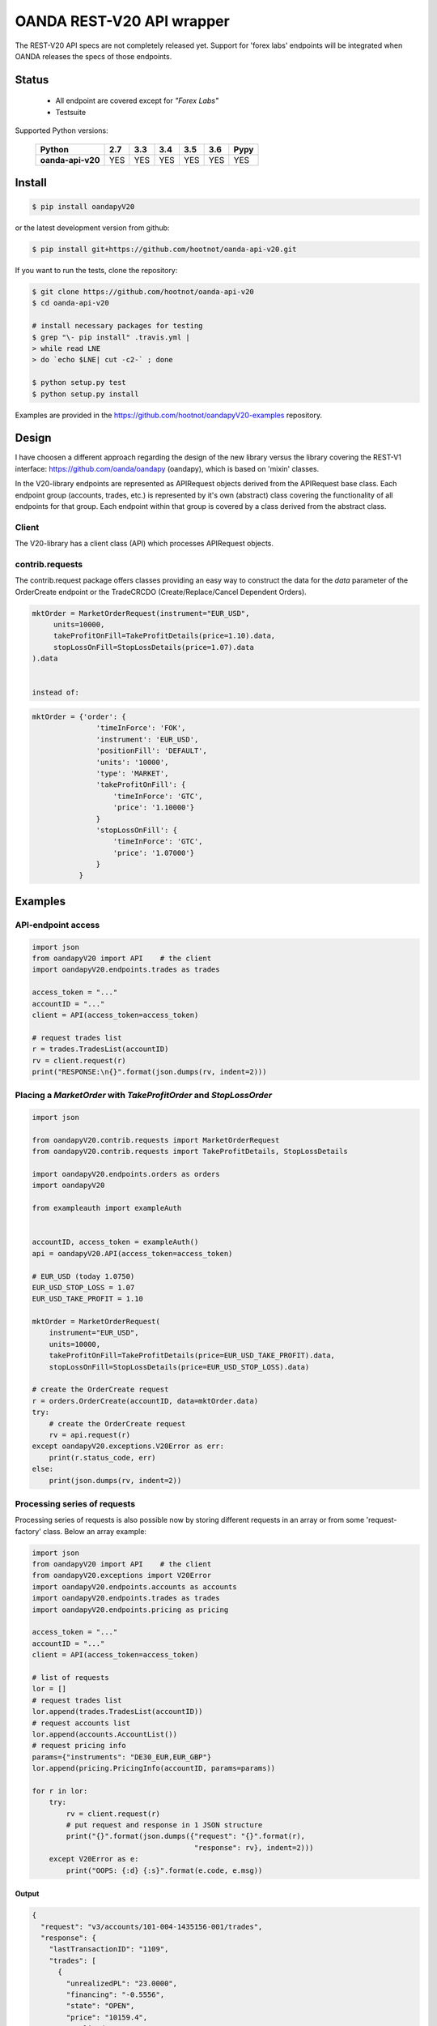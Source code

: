 OANDA REST-V20 API wrapper
==========================

The REST-V20 API specs are not completely released yet. Support for 'forex labs' endpoints will be integrated when OANDA releases the specs of those endpoints.

.. image:: https://travis-ci.org/hootnot/oanda-api-v20.svg?branch=master
   :target: https://travis-ci.org/hootnot/oanda-api-v20
   :alt: Build

.. image:: https://readthedocs.org/projects/oanda-api-v20/badge/?version=latest
   :target: http://oanda-api-v20.readthedocs.io/en/latest/?badge=latest
   :alt: Documentation Status
   
.. image:: https://landscape.io/github/hootnot/oanda-api-v20/master/landscape.svg?style=flat
   :target: https://landscape.io/github/hootnot/oanda-api-v20/master
   :alt: Code Health

.. image:: https://coveralls.io/repos/github/hootnot/oanda-api-v20/badge.svg?branch=master
   :target: https://coveralls.io/github/hootnot/oanda-api-v20?branch=master
   :alt: Coverage

.. image:: https://badge.fury.io/py/oandapyV20.svg
   :target: https://badge.fury.io/py/oandapyV20
   :alt: Pypi


Status
------

 * All endpoint are covered except for *"Forex Labs"*
 * Testsuite


Supported Python versions:

    +-------------------+-----+-----+-----+-----+-----+------+
    | Python            | 2.7 | 3.3 | 3.4 | 3.5 | 3.6 | Pypy |
    +===================+=====+=====+=====+=====+=====+======+
    | **oanda-api-v20** | YES | YES | YES | YES | YES | YES  |
    +-------------------+-----+-----+-----+-----+-----+------+



Install
-------

.. code-block:: bash

    $ pip install oandapyV20


or the latest development version from github:

.. code-block:: bash

    $ pip install git+https://github.com/hootnot/oanda-api-v20.git

If you want to run the tests, clone the repository:

.. code-block:: bash

    $ git clone https://github.com/hootnot/oanda-api-v20
    $ cd oanda-api-v20

    # install necessary packages for testing
    $ grep "\- pip install" .travis.yml |
    > while read LNE
    > do `echo $LNE| cut -c2-` ; done

    $ python setup.py test
    $ python setup.py install

Examples are provided in the https://github.com/hootnot/oandapyV20-examples
repository.



Design
------

I have choosen a different approach regarding the design of the new library versus the library covering the REST-V1 interface:
https://github.com/oanda/oandapy (oandapy), which is based on 'mixin' classes.

In the V20-library endpoints are represented as APIRequest objects derived from the
APIRequest base class. Each endpoint group (accounts, trades, etc.) is represented
by it's own (abstract) class covering the functionality of all endpoints for that group. Each endpoint within that group is covered by a class derived from
the abstract class.

Client
~~~~~~

The V20-library has a client class (API) which processes APIRequest objects.

contrib.requests
~~~~~~~~~~~~~~~~

The contrib.request package offers classes providing an easy way
to construct the data for the *data* parameter of the OrderCreate endpoint
or the TradeCRCDO (Create/Replace/Cancel Dependent Orders).

.. code-block:: python

    mktOrder = MarketOrderRequest(instrument="EUR_USD",
         units=10000,
         takeProfitOnFill=TakeProfitDetails(price=1.10).data,
         stopLossOnFill=StopLossDetails(price=1.07).data
    ).data


    instead of:

.. code-block:: python

    mktOrder = {'order': {
                   'timeInForce': 'FOK',
                   'instrument': 'EUR_USD',
                   'positionFill': 'DEFAULT',
                   'units': '10000',
                   'type': 'MARKET',
                   'takeProfitOnFill': {
                       'timeInForce': 'GTC',
                       'price': '1.10000'}
                   }
                   'stopLossOnFill': {
                       'timeInForce': 'GTC',
                       'price': '1.07000'}
                   }
               }


Examples
--------

API-endpoint access
~~~~~~~~~~~~~~~~~~~

.. code-block:: python

    import json
    from oandapyV20 import API    # the client
    import oandapyV20.endpoints.trades as trades

    access_token = "..."
    accountID = "..."
    client = API(access_token=access_token)

    # request trades list
    r = trades.TradesList(accountID)
    rv = client.request(r)
    print("RESPONSE:\n{}".format(json.dumps(rv, indent=2)))


Placing a *MarketOrder* with *TakeProfitOrder* and *StopLossOrder*
~~~~~~~~~~~~~~~~~~~~~~~~~~~~~~~~~~~~~~~~~~~~~~~~~~~~~~~~~~~~~~~~~~

.. code-block:: python

    import json
    
    from oandapyV20.contrib.requests import MarketOrderRequest
    from oandapyV20.contrib.requests import TakeProfitDetails, StopLossDetails
    
    import oandapyV20.endpoints.orders as orders
    import oandapyV20
    
    from exampleauth import exampleAuth
    
    
    accountID, access_token = exampleAuth()
    api = oandapyV20.API(access_token=access_token)
    
    # EUR_USD (today 1.0750)
    EUR_USD_STOP_LOSS = 1.07
    EUR_USD_TAKE_PROFIT = 1.10
    
    mktOrder = MarketOrderRequest(
        instrument="EUR_USD",
        units=10000,
        takeProfitOnFill=TakeProfitDetails(price=EUR_USD_TAKE_PROFIT).data,
        stopLossOnFill=StopLossDetails(price=EUR_USD_STOP_LOSS).data)
    
    # create the OrderCreate request
    r = orders.OrderCreate(accountID, data=mktOrder.data)
    try:
        # create the OrderCreate request
        rv = api.request(r)
    except oandapyV20.exceptions.V20Error as err:
        print(r.status_code, err)
    else:
        print(json.dumps(rv, indent=2))

 
Processing series of requests
~~~~~~~~~~~~~~~~~~~~~~~~~~~~~

Processing series of requests is also possible now by storing different requests in 
an array or from some 'request-factory' class. Below an array example:

.. code-block:: python

     import json
     from oandapyV20 import API    # the client
     from oandapyV20.exceptions import V20Error
     import oandapyV20.endpoints.accounts as accounts
     import oandapyV20.endpoints.trades as trades
     import oandapyV20.endpoints.pricing as pricing

     access_token = "..."
     accountID = "..."
     client = API(access_token=access_token)

     # list of requests
     lor = []
     # request trades list
     lor.append(trades.TradesList(accountID))
     # request accounts list
     lor.append(accounts.AccountList())
     # request pricing info
     params={"instruments": "DE30_EUR,EUR_GBP"}
     lor.append(pricing.PricingInfo(accountID, params=params))

     for r in lor:
         try:
             rv = client.request(r)
             # put request and response in 1 JSON structure
             print("{}".format(json.dumps({"request": "{}".format(r),
                                           "response": rv}, indent=2)))
         except V20Error as e:
             print("OOPS: {:d} {:s}".format(e.code, e.msg))

Output
``````

.. code-block:: json

    {
      "request": "v3/accounts/101-004-1435156-001/trades",
      "response": {
        "lastTransactionID": "1109",
        "trades": [
          {
            "unrealizedPL": "23.0000",
            "financing": "-0.5556",
            "state": "OPEN",
            "price": "10159.4",
            "realizedPL": "0.0000",
            "currentUnits": "-10",
            "openTime": "2016-07-22T16:47:04.315211198Z",
            "initialUnits": "-10",
            "instrument": "DE30_EUR",
            "id": "1105"
          },
          {
            "unrealizedPL": "23.0000",
            "financing": "-0.5556",
            "state": "OPEN",
            "price": "10159.4",
            "realizedPL": "0.0000",
            "currentUnits": "-10",
            "openTime": "2016-07-22T16:47:04.141436468Z",
            "initialUnits": "-10",
            "instrument": "DE30_EUR",
            "id": "1103"
          }
        ]
      }
    }
    
    {
      "request": "v3/accounts",
      "response": {
        "accounts": [
          {
            "tags": [],
            "id": "101-004-1435156-002"
          },
          {
            "tags": [],
            "id": "101-004-1435156-001"
          }
        ]
      }
    }

    {
      "request": "v3/accounts/101-004-1435156-001/pricing",
      "response": {
        "prices": [
          {
            "status": "tradeable",
            "quoteHomeConversionFactors": {
              "negativeUnits": "1.00000000",
              "positiveUnits": "1.00000000"
            },
            "asks": [
              {
                "price": "10295.1",
                "liquidity": 25
              },
              {
                "price": "10295.3",
                "liquidity": 75
              },
              {
                "price": "10295.5",
                "liquidity": 150
              }
            ],
            "unitsAvailable": {
              "default": {
                "short": "60",
                "long": "100"
              },
              "reduceOnly": {
                "short": "0",
                "long": "20"
              },
              "openOnly": {
                "short": "60",
                "long": "0"
              },
              "reduceFirst": {
                "short": "60",
                "long": "100"
              }
            },
            "closeoutBid": "10293.5",
            "bids": [
              {
                "price": "10293.9",
                "liquidity": 25
              },
              {
                "price": "10293.7",
                "liquidity": 75
              },
              {
                "price": "10293.5",
                "liquidity": 150
              }
            ],
            "instrument": "DE30_EUR",
            "time": "2016-09-29T17:07:19.598030528Z",
            "closeoutAsk": "10295.5"
          },
          {
            "status": "tradeable",
            "quoteHomeConversionFactors": {
              "negativeUnits": "1.15679152",
              "positiveUnits": "1.15659083"
            },
            "asks": [
              {
                "price": "0.86461",
                "liquidity": 1000000
              },
              {
                "price": "0.86462",
                "liquidity": 2000000
              },
              {
                "price": "0.86463",
                "liquidity": 5000000
              },
              {
                "price": "0.86465",
                "liquidity": 10000000
              }
            ],
            "unitsAvailable": {
              "default": {
                "short": "624261",
                "long": "624045"
              },
              "reduceOnly": {
                "short": "0",
                "long": "0"
              },
              "openOnly": {
                "short": "624261",
                "long": "624045"
              },
              "reduceFirst": {
                "short": "624261",
                "long": "624045"
              }
            },
            "closeoutBid": "0.86442",
            "bids": [
              {
                "price": "0.86446",
                "liquidity": 1000000
              },
              {
                "price": "0.86445",
                "liquidity": 2000000
              },
              {
                "price": "0.86444",
                "liquidity": 5000000
              },
              {
                "price": "0.86442",
                "liquidity": 10000000
              }
            ],
            "instrument": "EUR_GBP",
            "time": "2016-09-29T17:07:19.994271769Z",
            "closeoutAsk": "0.86465",
            "type": "PRICE"
          }
        ]
      }
    }


Streaming endpoints
~~~~~~~~~~~~~~~~~~~

Streaming quotes: use pricing.PricingStream.
Streaming transactions: use transactions.TransactionsEvents.

To fetch streaming data from a stream use the following pattern:

.. code-block:: python

    import json
    from oandapyV20 import API
    from oandapyV20.exceptions import V20Error
    from oandapyV20.endpoints.pricing import PricingStream

    accountID = "..."
    access_token="..."

    api = API(access_token=access_token, environment="practice")

    instruments = "DE30_EUR,EUR_USD,EUR_JPY"
    s = PricingStream(accountID=accountID, params={"instruments":instruments})
    try:
        n = 0
        for R in api.request(s):
            print(json.dumps(R, indent=2))
            n += 1
            if n > 10:
                s.terminate("maxrecs received: {}".format(MAXREC))

    except V20Error as e:
        print("Error: {}".format(e))

Check the 'examples' directory for more detailed examples.

Output
``````

.. code-block:: json

    {
      "status": "tradeable",
      "asks": [
        {
          "price": "10547.0",
          "liquidity": 25
        },
        {
          "price": "10547.2",
          "liquidity": 75
        },
        {
          "price": "10547.4",
          "liquidity": 150
        }
      ],
      "closeoutBid": "10546.6",
      "bids": [
        {
          "price": "10547.0",
          "liquidity": 25
        },
        {
          "price": "10546.8",
          "liquidity": 75
        },
        {
          "price": "10546.6",
          "liquidity": 150
        }
      ],
      "instrument": "DE30_EUR",
      "time": "2016-10-17T12:25:28.158741026Z",
      "closeoutAsk": "10547.4",
      "type": "PRICE",
    }
    {
      "type": "HEARTBEAT",
      "time": "2016-10-17T12:25:37.447397298Z"
    }
    {
      "status": "tradeable",
      "asks": [
        {
          "price": "114.490",
          "liquidity": 1000000
        },
        {
          "price": "114.491",
          "liquidity": 2000000
        },
        {
          "price": "114.492",
          "liquidity": 5000000
        },
        {
          "price": "114.494",
          "liquidity": 10000000
        }
      ],
      "closeoutBid": "114.469",
      "bids": [
        {
          "price": "114.473",
          "liquidity": 1000000
        },
        {
          "price": "114.472",
          "liquidity": 2000000
        },
        {
          "price": "114.471",
          "liquidity": 5000000
        },
        {
          "price": "114.469",
          "liquidity": 10000000
        }
      ],
      "instrument": "EUR_JPY",
      "time": "2016-10-17T12:25:40.837289374Z",
      "closeoutAsk": "114.494",
      "type": "PRICE",
    }
    {
      "type": "HEARTBEAT",
      "time": "2016-10-17T12:25:42.447922336Z"
    }
    {
      "status": "tradeable",
      "asks": [
        {
          "price": "1.09966",
          "liquidity": 10000000
        },
        {
          "price": "1.09968",
          "liquidity": 10000000
        }
      ],
      "closeoutBid": "1.09949",
      "bids": [
        {
          "price": "1.09953",
          "liquidity": 10000000
        },
        {
          "price": "1.09951",
          "liquidity": 10000000
        }
      ],
      "instrument": "EUR_USD",
      "time": "2016-10-17T12:25:43.689619691Z",
      "closeoutAsk": "1.09970",
      "type": "PRICE"
    }
    {
      "status": "tradeable",
      "asks": [
        {
          "price": "114.486",
          "liquidity": 1000000
        },
        {
          "price": "114.487",
          "liquidity": 2000000
        },
        {
          "price": "114.488",
          "liquidity": 5000000
        },
        {
          "price": "114.490",
          "liquidity": 10000000
        }
      ],
      "closeoutBid": "114.466",
      "bids": [
        {
          "price": "114.470",
          "liquidity": 1000000
        },
        {
          "price": "114.469",
          "liquidity": 2000000
        },
        {
          "price": "114.468",
          "liquidity": 5000000
        },
        {
          "price": "114.466",
          "liquidity": 10000000
        }
      ],
      "instrument": "EUR_JPY",
      "time": "2016-10-17T12:25:43.635964725Z",
      "closeoutAsk": "114.490",
      "type": "PRICE"
    }
    {
      "status": "tradeable",
      "asks": [
        {
          "price": "10547.3",
          "liquidity": 25
        },
        {
          "price": "10547.5",
          "liquidity": 75
        },
        {
          "price": "10547.7",
          "liquidity": 150
        }
      ],
      "closeoutBid": "10546.9",
      "bids": [
        {
          "price": "10547.3",
          "liquidity": 25
        },
        {
          "price": "10547.1",
          "liquidity": 75
        },
        {
          "price": "10546.9",
          "liquidity": 150
        }
      ],
      "instrument": "DE30_EUR",
      "time": "2016-10-17T12:25:44.900162113Z",
      "closeoutAsk": "10547.7",
      "type": "PRICE"
    }
    {
      "status": "tradeable",
      "asks": [
        {
          "price": "10547.0",
          "liquidity": 25
        },
        {
          "price": "10547.2",
          "liquidity": 75
        },
        {
          "price": "10547.4",
          "liquidity": 150
        }
      ],
      "closeoutBid": "10546.6",
      "bids": [
        {
          "price": "10547.0",
          "liquidity": 25
        },
        {
          "price": "10546.8",
          "liquidity": 75
        },
        {
          "price": "10546.6",
          "liquidity": 150
        }
      ],
      "instrument": "DE30_EUR",
      "time": "2016-10-17T12:25:44.963539084Z",
      "closeoutAsk": "10547.4",
      "type": "PRICE"
    }
    {
      "status": "tradeable",
      "asks": [
        {
          "price": "114.491",
          "liquidity": 1000000
        },
        {
          "price": "114.492",
          "liquidity": 2000000
        },
        {
          "price": "114.493",
          "liquidity": 5000000
        },
        {
          "price": "114.495",
          "liquidity": 10000000
        }
      ],
      "closeoutBid": "114.471",
      "bids": [
        {
          "price": "114.475",
          "liquidity": 1000000
        },
        {
          "price": "114.474",
          "liquidity": 2000000
        },
        {
          "price": "114.473",
          "liquidity": 5000000
        },
        {
          "price": "114.471",
          "liquidity": 10000000
        }
      ],
      "instrument": "EUR_JPY",
      "time": "2016-10-17T12:25:45.586100087Z",
      "closeoutAsk": "114.495",
      "type": "PRICE"
    }
